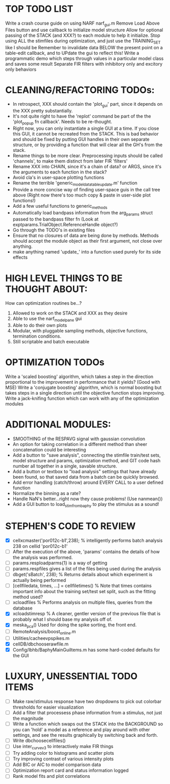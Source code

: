 * TOP TODO LIST
  Write a crash course guide on using NARF 
  narf_gui.m Remove Load Above Files button and use callback to initialize model structure
  Allow for optional passing of the STACK (and XXX?) to each module to help it initialize.  
  Stop using ALL the stimfiles during optimization, and just use the TRAINING_SET like I should be
  Remember to invalidate data BELOW the present point on a table-edit callback, and to UPdate the gui to reflect this!
  Write a programmatic demo which steps through values in a particular model class and saves some result
  Separate FIR filters with inhibitory only and excitory only behaviors

* CLEANING/REFACTORING TODOs:
  - In retrospect, XXX should contain the 'plot_gui' part, since it depends on the XXX pretty substantially.
  - It's not quite right to have the 'replot' command be part of the the 'plot_popup fn callback'. Needs to be re-thought.
  - Right now, you can only instantiate a single GUI at a time. If you close this GUI, it cannot be recreated from the STACK. This is bad behavior and should be fixed by putting GUI handles in their own separate structure, or by providing a function that will clear all the GH's from the stack.
  - Rename things to be more clear. Preprocessing inputs should be called 'channels', to make them distinct from later FIR 'filters' 
  -   Rename XXX into CHAIN, since it's a chain of data? or ARGS, since it's the arguments to each function in the stack?
  - Avoid cla's in user-space plotting functions
  - Rename the terrible 'generic_model_data_table_update.m' function
  - Provide a more concise way of finding user-space guis in the call tree above (Right now there's too much copy & paste in user-side plot functions!)
  - Add a few useful functions to generic_methods
  - Automatically load bandpass information from the arg_params struct passed to the bandpass filter fn (Look at exptparams.TrialObject.ReferenceHandle object?)
  - Go through the TODO's in existing files
  - Ensure that no closures of data are being done by methods. Methods should accept the module object as their first argument, not close over anything.
  - make anything named 'update_' into a function used purely for its side effects

* HIGH LEVEL THINGS TO BE THOUGHT ABOUT:
  How can optimization routines be...?
  1. Allowed to work on the STACK and XXX as they desire
  2. Able to use the narf_modelpane gui 
  3. Able to do their own plots
  4. Modular, with pluggable sampling methods, objective functions, termination conditions.
  5. Still scriptable and batch executable

* OPTIMIZATION TODOs
  Write a 'scaled boosting' algorithm, which takes a step in the direction proportional to the improvement in performance that it yields? (Good with MSE)
  Write a 'conjugate boosting' algorithm, which is normal boosting but takes steps in a single direction until the objective function stops improving.
  Write a jack-knifing function which can work with any of the optimization modules

* ADDITIONAL MODULES: 
  - SMOOTHING of the RESPAVG signal with gaussian convolution
  - An option for taking correlation in a different method than sheer concatenation could be interesting
  - Add a button to "save analysis", connecting the stimfile train/test sets, model structure and params, optimization method, and GIT code hash number all together in a single, savable structure.
  - Add a button or textbox to "load analysis" settings that have already been found, so that saved data from a batch can be quickly browsed.
  - Add error handling (catch/throw) around EVERY CALL to a user defined function
  - Normalize the binning as a rate?
  - Handle NaN's better...right now they cause problems! (Use nanmean())
  - Add a GUI button to load_stim_from_baphy to play the stimulus as a sound!

* STEPHEN'S CODE TO REVIEW
  - [X] cellxcmaster('por012c-b1',238); % intelligently performs batch analysis 238 on cellid 'por012c-b1'
  - [ ] After the execution of the above, 'params' contains the details of how the analysis was performed.
  - [ ] params.resploadparms{1} is a way of getting
  - [ ] params.respfiles gives a list of the files being used during the analysis
  - [ ] dbget('sBatch', 238); % Returns details about which experiment is actually being performed
  - [ ] [cellfiledata, times, ...] = cellfiletimes()      % Note that times contains important info about the training set/test set split, such as the fitting method used?
  - [ ] xcloadfiles      % Performs analysis on multiple files, queries from the database
  - [X] xcloadstimresp   % A cleaner, gentler version of the previous file that is probably what I should base my analysis off of. 
  - [X] meska_pca()                              Used for doing the spike sorting, the front end. 
  - [ ] RemoteAnalysis/boost_online.m
  - [ ] Utilities/cacheevpspikes.m
  - [X] cellDB/dbchooserawfile.m
  - [X] Config/lbhb/BaphyMainGuiItems.m  has some hard-coded defaults for the GUI

* LUXURY, UNESSENTIAL TODO ITEMS 
  - [ ] Make raw/stimulus response have two dropdowns to pick out colorbar thresholds for easier visualization
  - [ ] Add a filter that processess phase information from a stimulus, not just the magnitude
  - [ ] Write a function which swaps out the STACK into the BACKGROUND so you can 'hold' a model as a reference and play around with other settings, and see the results graphically by switching back and forth.
  - [ ] Write dbchoosecellfiles()
  - [ ] Use inter_curve_v3 to interactively make FIR things
  - [ ] Try adding color to histograms and scatter plots
  - [ ] Try improving contrast of various intensity plots
  - [ ] Add BIC or AIC to model comparison data
  - [ ] Optimization report card and status information logged
  - [ ] Rank model fits and plot correlations
